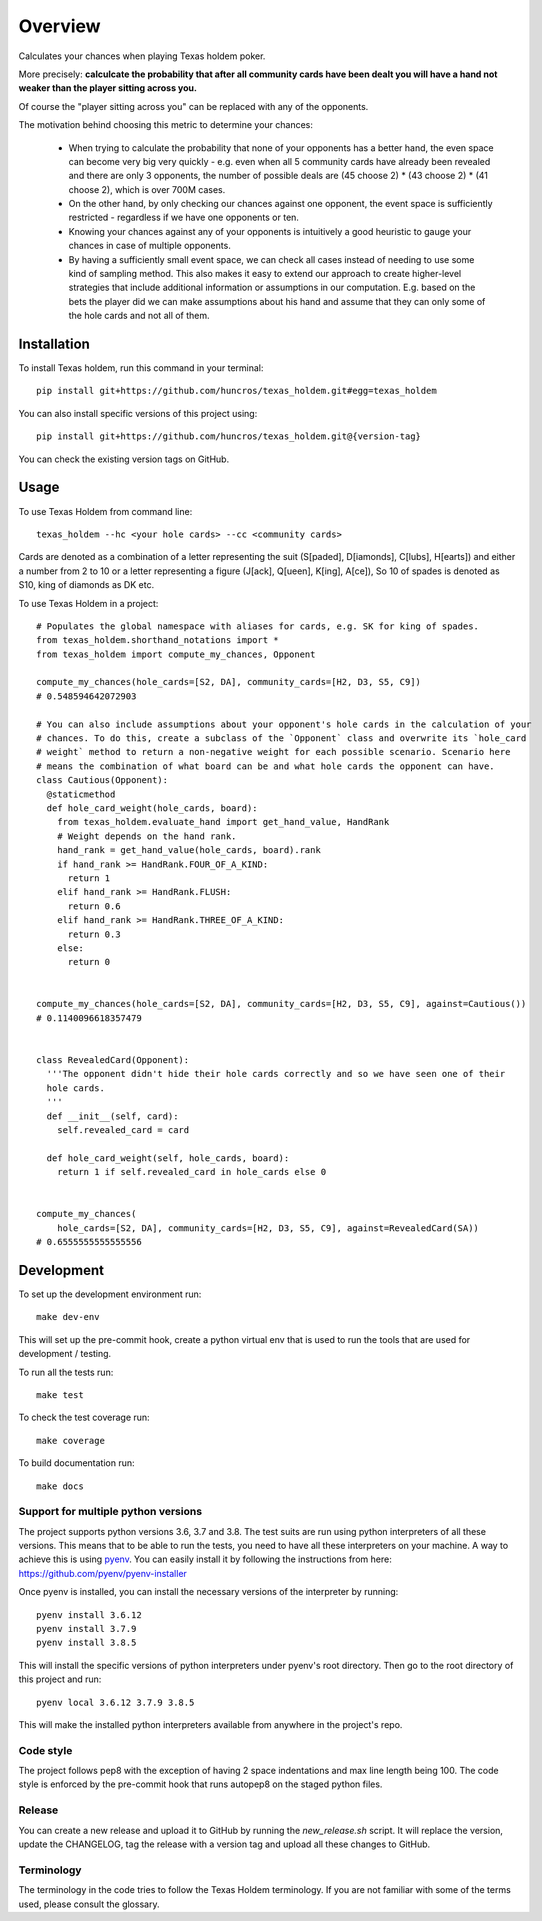 ========
Overview
========

Calculates your chances when playing Texas holdem poker.

More precisely: **calculcate the probability that after all community cards have been dealt you will
have a hand not weaker than the player sitting across you.**

Of course the "player sitting across you" can be replaced with any of the opponents.

The motivation behind choosing this metric to determine your chances:

  - When trying to calculate the probability that none of your opponents has a better hand, the
    even space can become very big very quickly - e.g. even when all 5 community cards have already
    been revealed and there are only 3 opponents, the number of possible deals are
    (45 choose 2) * (43 choose 2) * (41 choose 2), which is over 700M cases.
  - On the other hand, by only checking our chances against one opponent, the event space is
    sufficiently restricted - regardless if we have one opponents or ten.
  - Knowing your chances against any of your opponents is intuitively a good heuristic to
    gauge your chances in case of multiple opponents.
  - By having a sufficiently small event space, we can check all cases instead of needing to use
    some kind of sampling method.
    This also makes it easy to extend our approach to create higher-level strategies that include
    additional information or assumptions in our computation.
    E.g. based on the bets the player did we can make assumptions about his hand and
    assume that they can only some of the hole cards and not all of them.


Installation
============

To install Texas holdem, run this command in your terminal::

    pip install git+https://github.com/huncros/texas_holdem.git#egg=texas_holdem

You can also install specific versions of this project using::

    pip install git+https://github.com/huncros/texas_holdem.git@{version-tag}

You can check the existing version tags on GitHub.


Usage
=====

To use Texas Holdem from command line::

    texas_holdem --hc <your hole cards> --cc <community cards>

Cards are denoted as a combination of a letter representing the suit (S[paded], D[iamonds], C[lubs],
H[earts]) and either a number from 2 to 10 or a letter representing a figure (J[ack], Q[ueen],
K[ing], A[ce]), So 10 of spades is denoted as S10, king of diamonds as DK etc.


To use Texas Holdem in a project::

  # Populates the global namespace with aliases for cards, e.g. SK for king of spades.
  from texas_holdem.shorthand_notations import *
  from texas_holdem import compute_my_chances, Opponent

  compute_my_chances(hole_cards=[S2, DA], community_cards=[H2, D3, S5, C9])
  # 0.548594642072903

  # You can also include assumptions about your opponent's hole cards in the calculation of your
  # chances. To do this, create a subclass of the `Opponent` class and overwrite its `hole_card
  # weight` method to return a non-negative weight for each possible scenario. Scenario here
  # means the combination of what board can be and what hole cards the opponent can have.
  class Cautious(Opponent):
    @staticmethod
    def hole_card_weight(hole_cards, board):
      from texas_holdem.evaluate_hand import get_hand_value, HandRank
      # Weight depends on the hand rank.
      hand_rank = get_hand_value(hole_cards, board).rank
      if hand_rank >= HandRank.FOUR_OF_A_KIND:
        return 1
      elif hand_rank >= HandRank.FLUSH:
        return 0.6
      elif hand_rank >= HandRank.THREE_OF_A_KIND:
        return 0.3
      else:
        return 0


  compute_my_chances(hole_cards=[S2, DA], community_cards=[H2, D3, S5, C9], against=Cautious())
  # 0.1140096618357479


  class RevealedCard(Opponent):
    '''The opponent didn't hide their hole cards correctly and so we have seen one of their
    hole cards.
    '''
    def __init__(self, card):
      self.revealed_card = card

    def hole_card_weight(self, hole_cards, board):
      return 1 if self.revealed_card in hole_cards else 0


  compute_my_chances(
      hole_cards=[S2, DA], community_cards=[H2, D3, S5, C9], against=RevealedCard(SA))
  # 0.6555555555555556


Development
===========

To set up the development environment run::

    make dev-env

This will set up the pre-commit hook, create a python virtual env that is used to run the tools
that are used for development / testing.

To run all the tests run::

    make test

To check the test coverage run::

    make coverage

To build documentation run::

    make docs


Support for multiple python versions
------------------------------------

The project supports python versions 3.6, 3.7 and 3.8. The test suits are run using python
interpreters of all these versions.
This means that to be able to run the tests, you need to have all these interpreters on your
machine.
A way to achieve this is using `pyenv <https://github.com/pyenv/pyenv>`_.
You can easily install it by following the instructions from here:
https://github.com/pyenv/pyenv-installer

Once pyenv is installed, you can install the necessary versions of the interpreter by running::

    pyenv install 3.6.12
    pyenv install 3.7.9
    pyenv install 3.8.5

This will install the specific versions of python interpreters under pyenv's root directory.
Then go to the root directory of this project and run::

    pyenv local 3.6.12 3.7.9 3.8.5

This will make the installed python interpreters available from anywhere in the project's repo.


Code style
----------

The project follows pep8 with the exception of having 2 space indentations and max line length
being 100.
The code style is enforced by the pre-commit hook that runs autopep8 on the staged python files.


Release
-------

You can create a new release and upload it to GitHub by running the `new_release.sh` script.
It will replace the version, update the CHANGELOG, tag the release with a version tag and upload
all these changes to GitHub.


Terminology
-----------

The terminology in the code tries to follow the Texas Holdem terminology. If you are not familiar
with some of the terms used, please consult the glossary.
